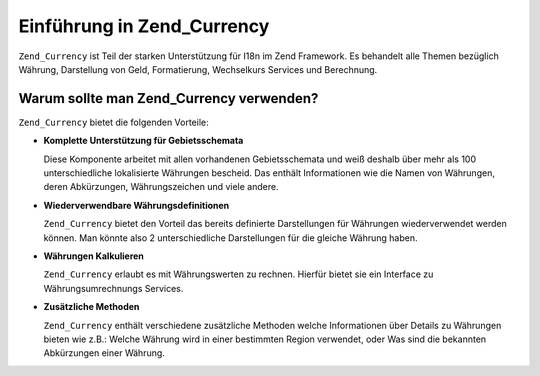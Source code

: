 .. _zend.currency.introduction:

Einführung in Zend_Currency
===========================

``Zend_Currency`` ist Teil der starken Unterstützung für I18n im Zend Framework. Es behandelt alle Themen
bezüglich Währung, Darstellung von Geld, Formatierung, Wechselkurs Services und Berechnung.

.. _zend.currency.introduction.list:

Warum sollte man Zend_Currency verwenden?
-----------------------------------------

``Zend_Currency`` bietet die folgenden Vorteile:

- **Komplette Unterstützung für Gebietsschemata**

  Diese Komponente arbeitet mit allen vorhandenen Gebietsschemata und weiß deshalb über mehr als 100
  unterschiedliche lokalisierte Währungen bescheid. Das enthält Informationen wie die Namen von Währungen, deren
  Abkürzungen, Währungszeichen und viele andere.

- **Wiederverwendbare Währungsdefinitionen**

  ``Zend_Currency`` bietet den Vorteil das bereits definierte Darstellungen für Währungen wiederverwendet werden
  können. Man könnte also 2 unterschiedliche Darstellungen für die gleiche Währung haben.

- **Währungen Kalkulieren**

  ``Zend_Currency`` erlaubt es mit Währungswerten zu rechnen. Hierfür bietet sie ein Interface zu
  Währungsumrechnungs Services.

- **Zusätzliche Methoden**

  ``Zend_Currency`` enthält verschiedene zusätzliche Methoden welche Informationen über Details zu Währungen
  bieten wie z.B.: Welche Währung wird in einer bestimmten Region verwendet, oder Was sind die bekannten
  Abkürzungen einer Währung.


